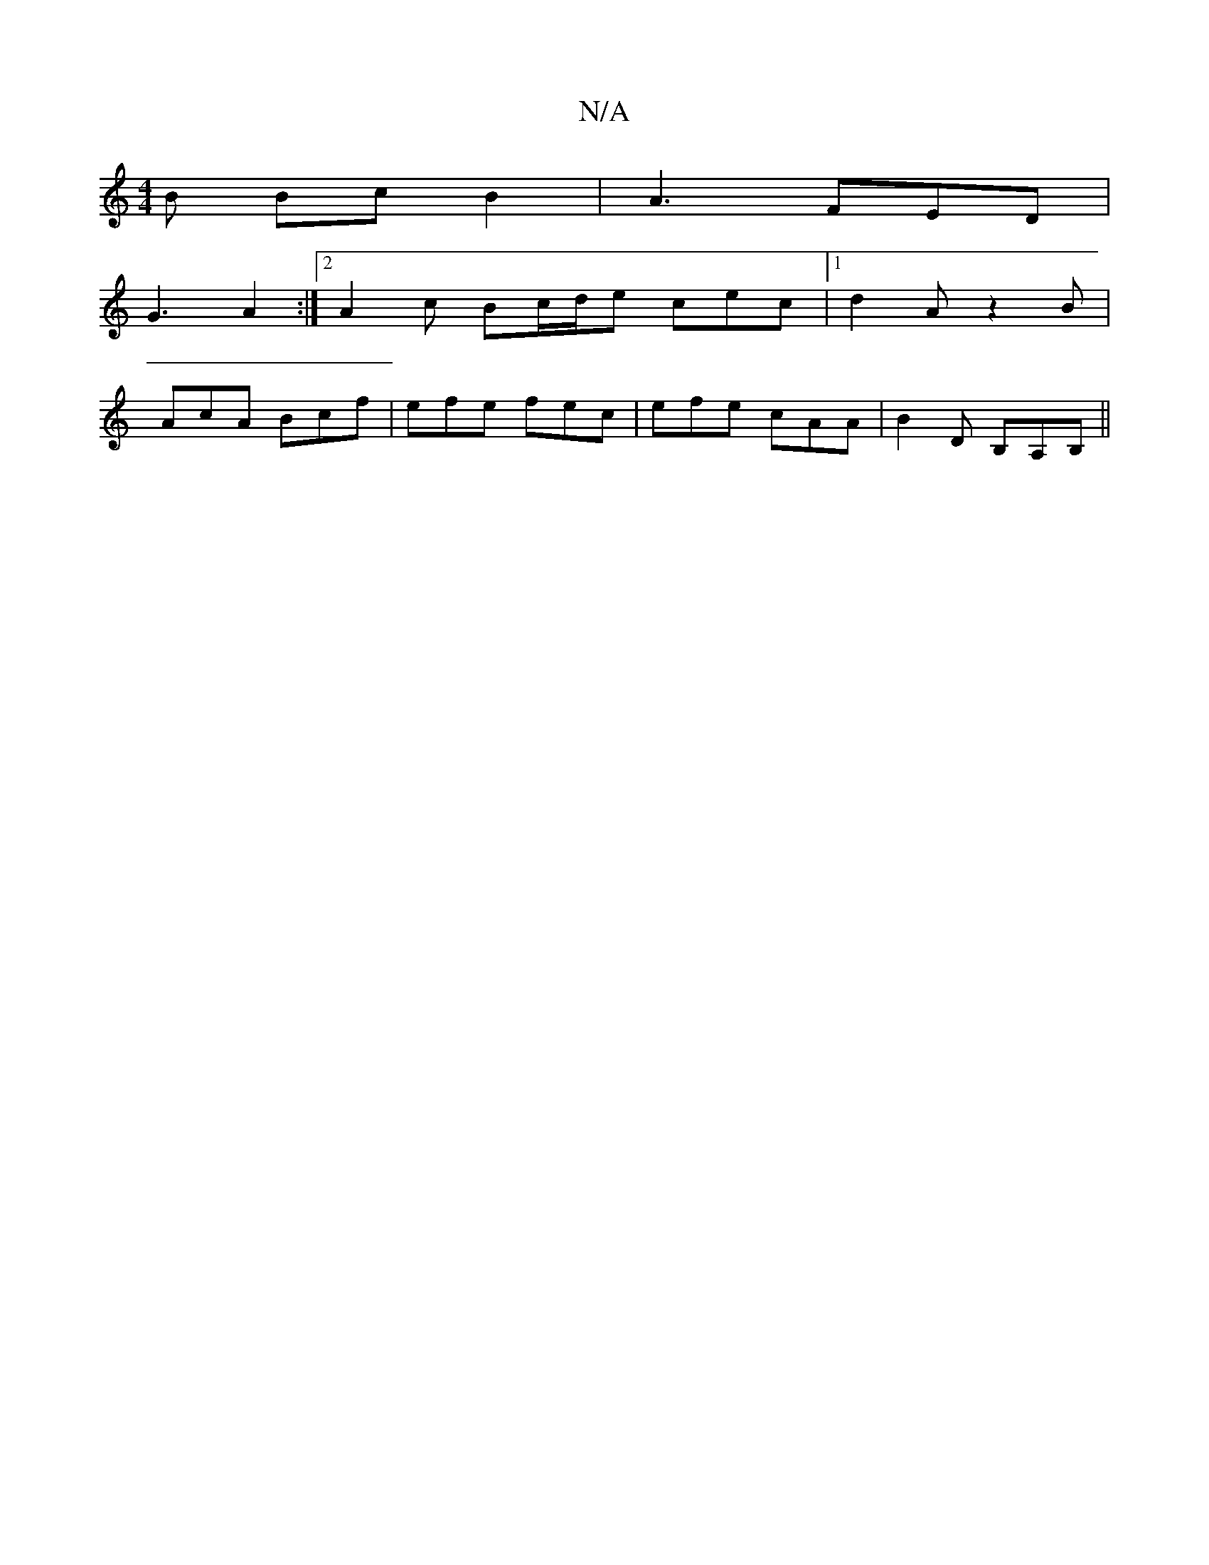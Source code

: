 X:1
T:N/A
M:4/4
R:N/A
K:Cmajor
B Bc B2|A3 FED|
G3 A2 :|2 A2c Bc/d/e cec|1 d2 A z2 B |
AcA Bcf | efe fec | efe cAA | B2 D B,A,B,||

B3A B2:|

Bce f2 e | ded Bed | eag g2f | edB A2B | A2 G ABc | d2 e fd ec | BF EA AB | A4 :|
|: B3 e 
